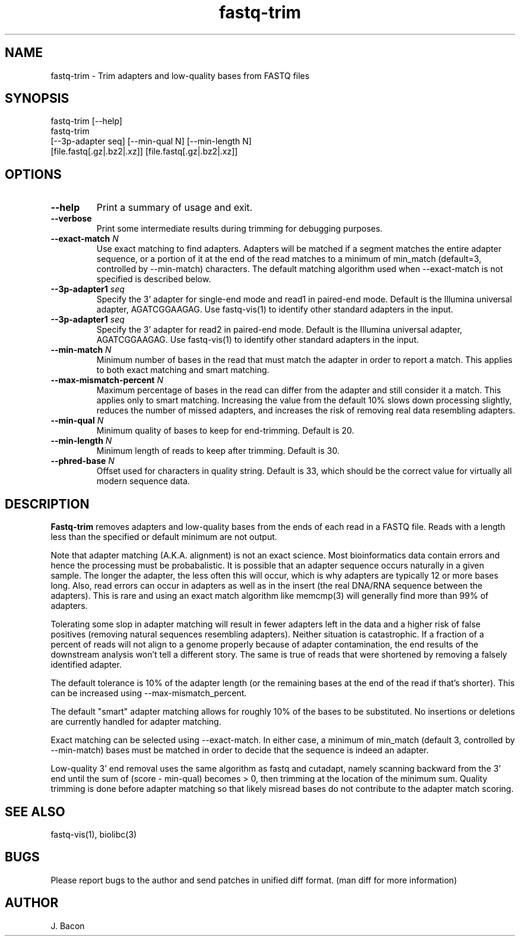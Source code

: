 .TH fastq-trim 1
.SH NAME    \" Section header
.PP
 
fastq-trim - Trim adapters and low-quality bases from FASTQ files

\" Convention:
\" Underline anything that is typed verbatim - commands, etc.
.SH SYNOPSIS
.PP
.nf 
.na 
fastq-trim [--help]
fastq-trim
    [--3p-adapter seq] [--min-qual N] [--min-length N]
    [file.fastq[.gz|.bz2|.xz]] [file.fastq[.gz|.bz2|.xz]]
.ad
.fi

.SH OPTIONS
.TP
\fB\-\-help\fR
Print a summary of usage and exit.

.TP
\fB\-\-verbose\fR
Print some intermediate results during trimming for debugging purposes.

.TP
\fB\-\-exact-match\fR \fIN\fR
Use exact matching to find adapters.  Adapters will be matched if a segment
matches the entire adapter sequence, or a portion of it at the end of the
read matches to a minimum of min_match (default=3, controlled by
--min-match) characters.  The default matching algorithm used when
--exact-match is not specified is described below.

.TP
\fB\-\-3p-adapter1\fR \fIseq\fR
Specify the 3' adapter for single-end mode and read1 in paired-end mode.
Default is the Illumina universal
adapter, AGATCGGAAGAG.  Use fastq-vis(1) to identify other standard adapters
in the input.

.TP
\fB\-\-3p-adapter1\fR \fIseq\fR
Specify the 3' adapter for read2 in paired-end mode.
Default is the Illumina universal
adapter, AGATCGGAAGAG.  Use fastq-vis(1) to identify other standard adapters
in the input.

.TP
\fB\-\-min-match\fR \fIN\fR
Minimum number of bases in the read that must match the adapter in order
to report a match.  This applies to both exact matching and smart matching.

.TP
\fB\-\-max-mismatch-percent\fR \fIN\fR
Maximum percentage of bases in the read can differ from the adapter and
still consider it a match.  This applies only to smart matching.  Increasing
the value from the default 10% slows down processing slightly, reduces the
number of missed adapters, and increases the risk of removing real data
resembling adapters.

.TP
\fB\-\-min-qual\fR \fIN\fR
Minimum quality of bases to keep for end-trimming.  Default is 20.

.TP
\fB\-\-min-length\fR \fIN\fR
Minimum length of reads to keep after trimming.  Default is 30.

.TP
\fB\-\-phred-base\fR \fIN\fR
Offset used for characters in quality string.  Default is 33, which should
be the correct value for virtually all modern sequence data.

.SH "DESCRIPTION"

.B Fastq-trim
removes adapters and low-quality bases from the ends of each read in a
FASTQ file.  Reads with a length less than the specified or default
minimum are not output.

Note that adapter matching (A.K.A. alignment) is not an exact science.
Most bioinformatics data contain errors and hence the processing must be
probabalistic.   It is possible that
an adapter sequence occurs naturally in a given sample.  The longer the
adapter, the less often this will occur, which is why adapters are typically
12 or more bases long.  Also, read errors can occur in adapters as well as
in the insert (the real DNA/RNA sequence between the adapters).  This is
rare and using an exact match algorithm like memcmp(3) will generally find
more than 99% of adapters.

Tolerating some slop in adapter matching will result in fewer adapters left
in the data and a higher risk of false positives (removing natural sequences
resembling adapters).  Neither situation is catastrophic.  If a fraction of
a percent of reads will not align to a genome properly because of adapter
contamination, the end results of the downstream analysis won't tell a
different story.  The same is true of reads that were shortened by removing
a falsely identified adapter.

The default tolerance is 10% of the adapter length (or the remaining bases
at the end of the read if that's shorter).  This can be increased using
--max-mismatch_percent.

The default "smart" adapter matching allows for roughly 10% of the bases to be
substituted.  No insertions or deletions are currently handled for adapter
matching.

Exact matching can be selected using --exact-match.
In either case, a minimum of min_match (default 3, controlled by
--min-match) bases must be matched in order to decide that the sequence
is indeed an adapter.

Low-quality 3' end removal uses the same algorithm as fastq and cutadapt,
namely scanning backward from the 3' end until the sum of (score - min-qual)
becomes > 0, then trimming at the location of the minimum sum.  Quality
trimming is done before adapter matching so that likely misread bases do not
contribute to the adapter match scoring.

.SH "SEE ALSO"
fastq-vis(1), biolibc(3)

.SH BUGS
Please report bugs to the author and send patches in unified diff format.
(man diff for more information)

.SH AUTHOR
.nf
.na
J. Bacon
